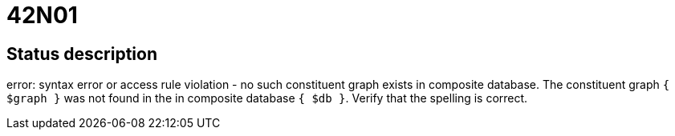 = 42N01

== Status description
error: syntax error or access rule violation - no such constituent graph exists in composite database. The constituent graph `{ $graph }` was not found in the in composite database `{ $db }`. Verify that the spelling is correct.
